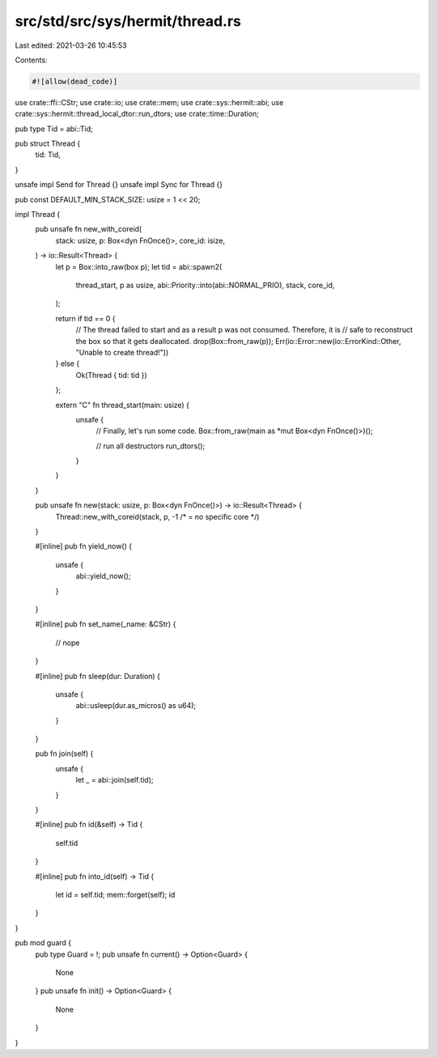 src/std/src/sys/hermit/thread.rs
================================

Last edited: 2021-03-26 10:45:53

Contents:

.. code-block:: rs

    #![allow(dead_code)]

use crate::ffi::CStr;
use crate::io;
use crate::mem;
use crate::sys::hermit::abi;
use crate::sys::hermit::thread_local_dtor::run_dtors;
use crate::time::Duration;

pub type Tid = abi::Tid;

pub struct Thread {
    tid: Tid,
}

unsafe impl Send for Thread {}
unsafe impl Sync for Thread {}

pub const DEFAULT_MIN_STACK_SIZE: usize = 1 << 20;

impl Thread {
    pub unsafe fn new_with_coreid(
        stack: usize,
        p: Box<dyn FnOnce()>,
        core_id: isize,
    ) -> io::Result<Thread> {
        let p = Box::into_raw(box p);
        let tid = abi::spawn2(
            thread_start,
            p as usize,
            abi::Priority::into(abi::NORMAL_PRIO),
            stack,
            core_id,
        );

        return if tid == 0 {
            // The thread failed to start and as a result p was not consumed. Therefore, it is
            // safe to reconstruct the box so that it gets deallocated.
            drop(Box::from_raw(p));
            Err(io::Error::new(io::ErrorKind::Other, "Unable to create thread!"))
        } else {
            Ok(Thread { tid: tid })
        };

        extern "C" fn thread_start(main: usize) {
            unsafe {
                // Finally, let's run some code.
                Box::from_raw(main as *mut Box<dyn FnOnce()>)();

                // run all destructors
                run_dtors();
            }
        }
    }

    pub unsafe fn new(stack: usize, p: Box<dyn FnOnce()>) -> io::Result<Thread> {
        Thread::new_with_coreid(stack, p, -1 /* = no specific core */)
    }

    #[inline]
    pub fn yield_now() {
        unsafe {
            abi::yield_now();
        }
    }

    #[inline]
    pub fn set_name(_name: &CStr) {
        // nope
    }

    #[inline]
    pub fn sleep(dur: Duration) {
        unsafe {
            abi::usleep(dur.as_micros() as u64);
        }
    }

    pub fn join(self) {
        unsafe {
            let _ = abi::join(self.tid);
        }
    }

    #[inline]
    pub fn id(&self) -> Tid {
        self.tid
    }

    #[inline]
    pub fn into_id(self) -> Tid {
        let id = self.tid;
        mem::forget(self);
        id
    }
}

pub mod guard {
    pub type Guard = !;
    pub unsafe fn current() -> Option<Guard> {
        None
    }
    pub unsafe fn init() -> Option<Guard> {
        None
    }
}



